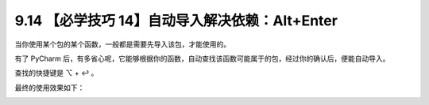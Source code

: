 9.14 【必学技巧 14】自动导入解决依赖：Alt+Enter
===============================================

.. image:: http://image.iswbm.com/20200804124133.png

当你使用某个包的某个函数，一般都是需要先导入该包，才能使用的。

有了 PyCharm
后，有多省心呢，它能够根据你的函数，自动查找该函数可能属于的包，经过你的确认后，便能自动导入。

查找的快捷键是 ⌥ + ↩︎ 。

最终的使用效果如下：

.. image:: http://image.iswbm.com/autoimport.gif
